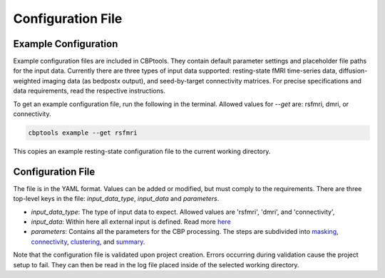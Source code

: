 .. _ConfigFile:

Configuration File
==================

Example Configuration
---------------------
Example configuration files are included in CBPtools. They contain default parameter settings and placeholder file
paths for the input data. Currently there are three types of input data supported: resting-state fMRI time-series data,
diffusion-weighted imaging data (as bedpostx output), and seed-by-target connectivity matrices. For precise
specifications and data requirements, read the respective instructions.

To get an example configuration file, run the following in the terminal. Allowed values for `--get` are: rsfmri, dmri,
or connectivity.

.. code-block:: bash

    cbptools example --get rsfmri

This copies an example resting-state configuration file to the current working directory.

Configuration File
------------------
The file is in the YAML format. Values can be added or modified, but must comply to the requirements. There are three
top-level keys in the file: `input_data_type`, `input_data` and `parameters`.

* `input_data_type`: The type of input data to expect. Allowed values are 'rsfmri', 'dmri', and 'connectivity',
* `input_data`: Within here all external input is defined. Read more `here <input_data>`_
* `parameters`: Contains all the parameters for the CBP processing. The steps are subdivided into `masking <params_masking>`_, `connectivity <params_connectivity>`_, `clustering <params_clustering>`_, and `summary <params_summary>`_.

Note that the configuration file is validated upon project creation. Errors occurring during validation cause the
project setup to fail. They can then be read in the log file placed inside of the selected working directory.
